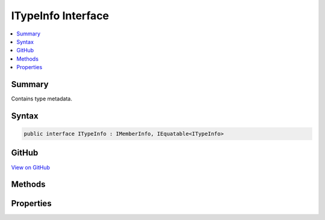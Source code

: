 

ITypeInfo Interface
===================



.. contents:: 
   :local:



Summary
-------

Contains type metadata.











Syntax
------

.. code-block:: csharp

   public interface ITypeInfo : IMemberInfo, IEquatable<ITypeInfo>





GitHub
------

`View on GitHub <https://github.com/aspnet/apidocs/blob/master/aspnet/razor/src/Microsoft.AspNet.Razor.Runtime/Runtime/TagHelpers/ITypeInfo.cs>`_





.. dn:interface:: Microsoft.AspNet.Razor.Runtime.TagHelpers.ITypeInfo

Methods
-------

.. dn:interface:: Microsoft.AspNet.Razor.Runtime.TagHelpers.ITypeInfo
    :noindex:
    :hidden:

    
    .. dn:method:: Microsoft.AspNet.Razor.Runtime.TagHelpers.ITypeInfo.GetGenericDictionaryParameters()
    
        
    
        Gets the :any:`Microsoft.AspNet.Razor.Runtime.TagHelpers.ITypeInfo` for the <c>TKey</c> and <c>TValue</c> parameters of 
        :any:`System.Collections.Generic.IDictionary\`2`\.
    
        
        :rtype: Microsoft.AspNet.Razor.Runtime.TagHelpers.ITypeInfo[]
        :return: The <see cref="T:Microsoft.AspNet.Razor.Runtime.TagHelpers.ITypeInfo" /> of <c>TKey</c> and <c>TValue</c>
            parameters if the type implements <see cref="T:System.Collections.Generic.IDictionary`2" />, otherwise <c>null</c>.
    
        
        .. code-block:: csharp
    
           ITypeInfo[] GetGenericDictionaryParameters()
    
    .. dn:method:: Microsoft.AspNet.Razor.Runtime.TagHelpers.ITypeInfo.ImplementsInterface(Microsoft.AspNet.Razor.Runtime.TagHelpers.ITypeInfo)
    
        
    
        Gets a value indicating whether the type implements the <param name="interfaceTypeInfo" /> interface.
    
        
        
        
        :type interfaceTypeInfo: Microsoft.AspNet.Razor.Runtime.TagHelpers.ITypeInfo
        :rtype: System.Boolean
    
        
        .. code-block:: csharp
    
           bool ImplementsInterface(ITypeInfo interfaceTypeInfo)
    

Properties
----------

.. dn:interface:: Microsoft.AspNet.Razor.Runtime.TagHelpers.ITypeInfo
    :noindex:
    :hidden:

    
    .. dn:property:: Microsoft.AspNet.Razor.Runtime.TagHelpers.ITypeInfo.FullName
    
        
    
        Fully qualified name of the type.
    
        
        :rtype: System.String
    
        
        .. code-block:: csharp
    
           string FullName { get; }
    
    .. dn:property:: Microsoft.AspNet.Razor.Runtime.TagHelpers.ITypeInfo.IsAbstract
    
        
    
        Gets a value indicating whether the type is abstract or an interface.
    
        
        :rtype: System.Boolean
    
        
        .. code-block:: csharp
    
           bool IsAbstract { get; }
    
    .. dn:property:: Microsoft.AspNet.Razor.Runtime.TagHelpers.ITypeInfo.IsGenericType
    
        
    
        Gets a value indicating whether the type is generic.
    
        
        :rtype: System.Boolean
    
        
        .. code-block:: csharp
    
           bool IsGenericType { get; }
    
    .. dn:property:: Microsoft.AspNet.Razor.Runtime.TagHelpers.ITypeInfo.IsPublic
    
        
    
        Gets a value indicating whether the type is public.
    
        
        :rtype: System.Boolean
    
        
        .. code-block:: csharp
    
           bool IsPublic { get; }
    
    .. dn:property:: Microsoft.AspNet.Razor.Runtime.TagHelpers.ITypeInfo.Properties
    
        
    
        Gets :any:`Microsoft.AspNet.Razor.Runtime.TagHelpers.IPropertyInfo`\s for all properties of the current type excluding indexers.
    
        
        :rtype: System.Collections.Generic.IEnumerable{Microsoft.AspNet.Razor.Runtime.TagHelpers.IPropertyInfo}
    
        
        .. code-block:: csharp
    
           IEnumerable<IPropertyInfo> Properties { get; }
    

